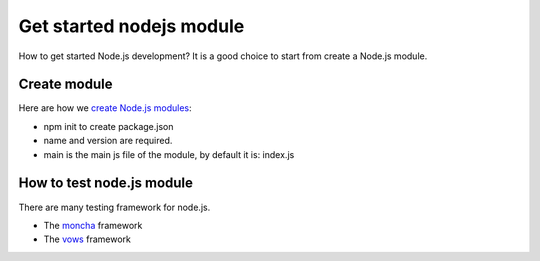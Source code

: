 Get started nodejs module
=========================

How to get started Node.js development?
It is a good choice to start from create a Node.js module.

Create module
-------------

Here are how we `create Node.js modules`_:

- npm init to create package.json
- name and version are required.
- main is the main js file of the module, 
  by default it is: index.js

How to test node.js module
--------------------------

There are many testing framework for node.js.

- The moncha_ framework 
- The vows_ framework

.. _create Node.js modules: https://docs.npmjs.com/getting-started/creating-node-modules
.. _moncha: http://mochajs.org
.. _vows: http://vows.js.org
